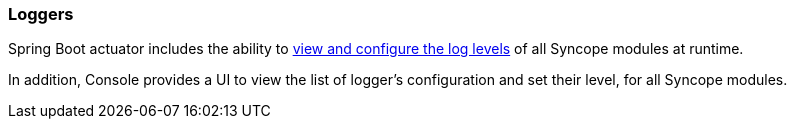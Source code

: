 //
// Licensed to the Apache Software Foundation (ASF) under one
// or more contributor license agreements.  See the NOTICE file
// distributed with this work for additional information
// regarding copyright ownership.  The ASF licenses this file
// to you under the Apache License, Version 2.0 (the
// "License"); you may not use this file except in compliance
// with the License.  You may obtain a copy of the License at
//
//   http://www.apache.org/licenses/LICENSE-2.0
//
// Unless required by applicable law or agreed to in writing,
// software distributed under the License is distributed on an
// "AS IS" BASIS, WITHOUT WARRANTIES OR CONDITIONS OF ANY
// KIND, either express or implied.  See the License for the
// specific language governing permissions and limitations
// under the License.
//
=== Loggers

Spring Boot actuator includes the ability to
https://docs.spring.io/spring-boot/3.4/reference/actuator/loggers.html[view and configure the log levels^] of all
Syncope modules at runtime. 

In addition, Console provides a UI to view the list of logger’s configuration and set their level, for all
Syncope modules.
